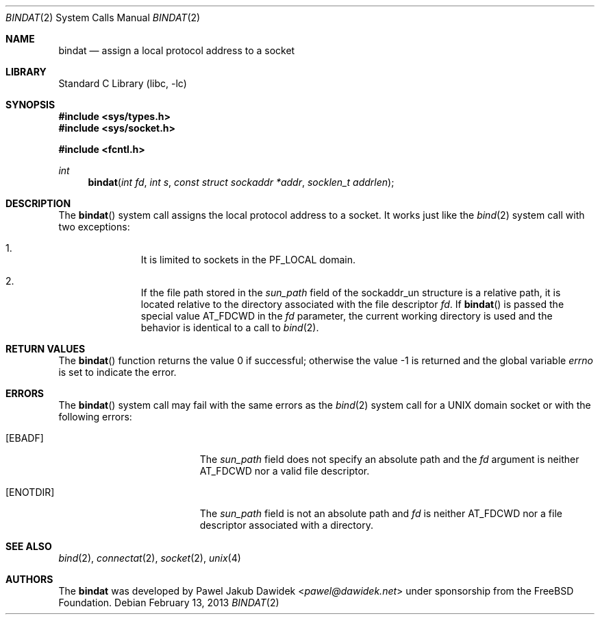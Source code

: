 .\" Copyright (c) 2013 The FreeBSD Foundation
.\" All rights reserved.
.\"
.\" This documentation was written by Pawel Jakub Dawidek under sponsorship from
.\" the FreeBSD Foundation.
.\"
.\" Redistribution and use in source and binary forms, with or without
.\" modification, are permitted provided that the following conditions
.\" are met:
.\" 1. Redistributions of source code must retain the above copyright
.\"    notice, this list of conditions and the following disclaimer.
.\" 2. Redistributions in binary form must reproduce the above copyright
.\"    notice, this list of conditions and the following disclaimer in the
.\"    documentation and/or other materials provided with the distribution.
.\"
.\" THIS SOFTWARE IS PROVIDED BY THE AUTHORS AND CONTRIBUTORS ``AS IS'' AND
.\" ANY EXPRESS OR IMPLIED WARRANTIES, INCLUDING, BUT NOT LIMITED TO, THE
.\" IMPLIED WARRANTIES OF MERCHANTABILITY AND FITNESS FOR A PARTICULAR PURPOSE
.\" ARE DISCLAIMED.  IN NO EVENT SHALL THE AUTHORS OR CONTRIBUTORS BE LIABLE
.\" FOR ANY DIRECT, INDIRECT, INCIDENTAL, SPECIAL, EXEMPLARY, OR CONSEQUENTIAL
.\" DAMAGES (INCLUDING, BUT NOT LIMITED TO, PROCUREMENT OF SUBSTITUTE GOODS
.\" OR SERVICES; LOSS OF USE, DATA, OR PROFITS; OR BUSINESS INTERRUPTION)
.\" HOWEVER CAUSED AND ON ANY THEORY OF LIABILITY, WHETHER IN CONTRACT, STRICT
.\" LIABILITY, OR TORT (INCLUDING NEGLIGENCE OR OTHERWISE) ARISING IN ANY WAY
.\" OUT OF THE USE OF THIS SOFTWARE, EVEN IF ADVISED OF THE POSSIBILITY OF
.\" SUCH DAMAGE.
.\"
.\" $FreeBSD: releng/11.0/lib/libc/sys/bindat.2 267774 2014-06-23 08:25:03Z bapt $
.\"
.Dd February 13, 2013
.Dt BINDAT 2
.Os
.Sh NAME
.Nm bindat
.Nd assign a local protocol address to a socket
.Sh LIBRARY
.Lb libc
.Sh SYNOPSIS
.In sys/types.h
.In sys/socket.h
.Pp
.In fcntl.h
.Ft int
.Fn bindat "int fd" "int s" "const struct sockaddr *addr" "socklen_t addrlen"
.Sh DESCRIPTION
The
.Fn bindat
system call assigns the local protocol address to a socket.
It works just like the
.Xr bind 2
system call with two exceptions:
.Pp
.Bl -enum -offset indent -compact
.It
It is limited to sockets in the PF_LOCAL domain.
.Pp
.It
If the file path stored in the
.Fa sun_path
field of the sockaddr_un structure is a relative path, it is located relative
to the directory associated with the file descriptor
.Fa fd .
If
.Fn bindat
is passed the special value
.Dv AT_FDCWD
in the
.Fa fd
parameter, the current working directory is used and the behavior is identical
to a call to
.Xr bind 2 .
.El
.Sh RETURN VALUES
.Rv -std bindat
.Sh ERRORS
The
.Fn bindat
system call may fail with the same errors as the
.Xr bind 2
system call for a UNIX domain socket or with the following errors:
.Bl -tag -width Er
.It Bq Er EBADF
The
.Fa sun_path
field does not specify an absolute path and the
.Fa fd
argument is neither
.Dv AT_FDCWD
nor a valid file descriptor.
.It Bq Er ENOTDIR
The
.Fa sun_path
field is not an absolute path and
.Fa fd
is neither
.Dv AT_FDCWD
nor a file descriptor associated with a directory.
.El
.Sh SEE ALSO
.Xr bind 2 ,
.Xr connectat 2 ,
.Xr socket 2 ,
.Xr unix 4
.Sh AUTHORS
The
.Nm
was developed by
.An Pawel Jakub Dawidek Aq Mt pawel@dawidek.net
under sponsorship from the FreeBSD Foundation.
